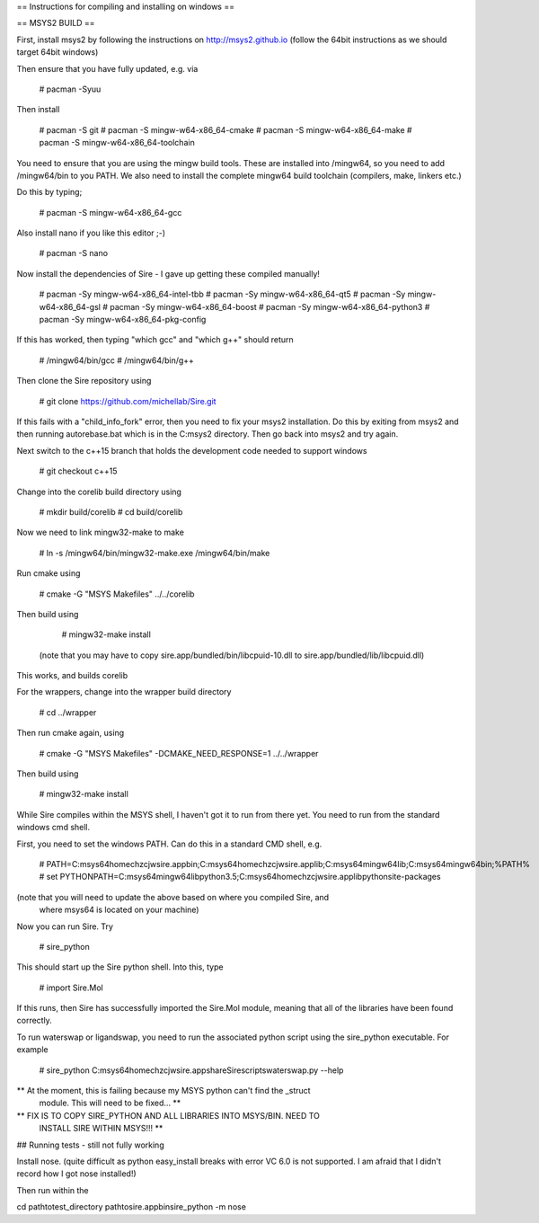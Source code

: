 == Instructions for compiling and installing on windows ==

== MSYS2 BUILD ==

First, install msys2 by following the instructions on http://msys2.github.io
(follow the 64bit instructions as we should target 64bit windows)

Then ensure that you have fully updated, e.g. via

  # pacman -Syuu

Then install

  # pacman -S git
  # pacman -S mingw-w64-x86_64-cmake
  # pacman -S mingw-w64-x86_64-make
  # pacman -S mingw-w64-x86_64-toolchain

You need to ensure that you are using the mingw build tools. These are installed
into /mingw64, so you need to add /mingw64/bin to you PATH. We also need to 
install the complete mingw64 build toolchain (compilers, make, linkers etc.)

Do this by typing;

  # pacman -S mingw-w64-x86_64-gcc

Also install nano if you like this editor ;-)

  # pacman -S nano

Now install the dependencies of Sire - I gave up getting these compiled
manually!

  # pacman -Sy mingw-w64-x86_64-intel-tbb
  # pacman -Sy mingw-w64-x86_64-qt5
  # pacman -Sy mingw-w64-x86_64-gsl
  # pacman -Sy mingw-w64-x86_64-boost
  # pacman -Sy mingw-w64-x86_64-python3
  # pacman -Sy mingw-w64-x86_64-pkg-config

If this has worked, then typing "which gcc" and "which g++" should return

  # /mingw64/bin/gcc
  # /mingw64/bin/g++

Then clone the Sire repository using

  # git clone https://github.com/michellab/Sire.git

If this fails with a "child_info_fork" error, then you need to fix
your msys2 installation. Do this by exiting from msys2 and then running
autorebase.bat which is in the C:\msys2 directory. Then go back into
msys2 and try again.

Next switch to the c++15 branch that holds the development code needed
to support windows

  # git checkout c++15

Change into the corelib build directory using

   # mkdir build/corelib
   # cd build/corelib

Now we need to link mingw32-make to make

   # ln -s /mingw64/bin/mingw32-make.exe /mingw64/bin/make

Run cmake using

   # cmake -G "MSYS Makefiles" ../../corelib

Then build using 

   # mingw32-make install

 (note that you may have to copy sire.app/bundled/bin/libcpuid-10.dll to sire.app/bundled/lib/libcpuid.dll)


This works, and builds corelib

For the wrappers, change into the wrapper build directory

   # cd ../wrapper

Then run cmake again, using

   # cmake -G "MSYS Makefiles" -DCMAKE_NEED_RESPONSE=1 ../../wrapper

Then build using

   # mingw32-make install

While Sire compiles within the MSYS shell, I haven't got it to run from there
yet. You need to run from the standard windows cmd shell.

First, you need to set the windows PATH. Can do this in a standard CMD shell, e.g.

   # PATH=C:\msys64\home\chzcjw\sire.app\bin;C:\msys64\home\chzcjw\sire.app\lib;C:\msys64\mingw64\lib;C:\msys64\mingw64\bin;%PATH%
   # set PYTHONPATH=C:\msys64\mingw64\lib\python3.5;C:\msys64\home\chzcjw\sire.app\lib\python\site-packages

(note that you will need to update the above based on where you compiled Sire, and
 where msys64 is located on your machine)

Now you can run Sire. Try

    # sire_python

This should start up the Sire python shell. Into this, type

    # import Sire.Mol

If this runs, then Sire has successfully imported the Sire.Mol module,
meaning that all of the libraries have been found correctly.

To run waterswap or ligandswap, you need to run the associated python script
using the sire_python executable. For example

    # sire_python C:\msys64\home\chzcjw\sire.app\share\Sire\scripts\waterswap.py --help

** At the moment, this is failing because my MSYS python can't find the _struct
   module. This will need to be fixed... **

** FIX IS TO COPY SIRE_PYTHON AND ALL LIBRARIES INTO MSYS/BIN. NEED TO 
   INSTALL SIRE WITHIN MSYS!!! **

## Running tests - still not fully working

Install nose. (quite difficult as python easy_install breaks with error
VC 6.0 is not supported. I am afraid that I didn't record how I got nose installed!)

Then run within the 

cd \path\to\test_directory
\path\to\sire.app\bin\sire_python -m nose
